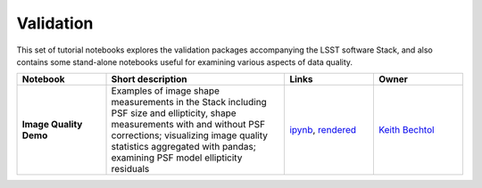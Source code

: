 Validation
----------

This set of tutorial notebooks explores the validation packages accompanying the LSST software Stack, and also contains some
stand-alone notebooks useful for examining various aspects of data quality.

.. list-table::
   :widths: 10 20 10 10
   :header-rows: 1

   * - Notebook
     - Short description
     - Links
     - Owner


   * - **Image Quality Demo**
     - Examples of image shape measurements in the Stack including PSF size and ellipticity, shape measurements with and without PSF corrections; visualizing image quality statistics aggregated with pandas; examining PSF model ellipticity residuals
     - `ipynb <https://github.com/LSSTScienceCollaborations/StackClub/blob/master/Validation/image_quality_demo.ipynb>`__,
       `rendered <https://nbviewer.jupyter.org/github/LSSTScienceCollaborations/StackClub/blob/rendered/Validation/image_quality_demo.nbconvert.ipynb>`__

       .. raw:: html

             <a href="https://github.com/LSSTScienceCollaborations/StackClub/blob/rendered/Validation/log/image_quality_demo.log">
               <img width="72" height="16" src="https://raw.githubusercontent.com/LSSTScienceCollaborations/StackClub/rendered/Validation/log/image_quality_demo.png">
               </img>
             </a>

     - `Keith Bechtol <https://github.com/LSSTScienceCollaborations/StackClub/issues/new?body=@bechtol>`__
